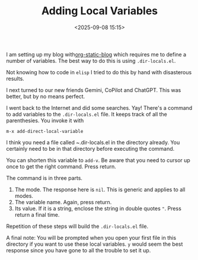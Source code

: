 #+title: Adding Local Variables
#+date: <2025-09-08 15:15>
#+description: 
#+filetags: :Emacs:Org_Mode:
I am setting up my blog with[[https://github.com/bastibe/org-static-blog][org-static-blog]] which requires me to define a number of variables. The best way to do this is using ~.dir-locals.el~.

Not knowing how to code in ~elisp~ I tried to do this by hand with disasterous results.

I next turned to our new friends Gemini, CoPilot and ChatGPT. This was better, but by no means perfect.

I went back to the Internet and did some searches. Yay! There's a command to add variables to the ~.dir-locals.el~ file. It keeps track of all the parenthesies. You invoke it with
#+BEGIN_EXAMPLE
m-x add-direct-local-variable
#+END_EXAMPLE
I think you need a file called ~.dir-locals.el in the directory already. You certainly need to be in that directory before executing the command.

You can shorten this variable to ~add-v~. Be aware that you need to cursor up once to get the right command. Press return.

The command is in three parts.

1. The mode. The response here is ~nil~. This is generic and applies to all modes.
2. The variable name. Again, press return.
3. Its value. If it is a string, enclose the string in double quotes ~"~. Press return a final time.

Repetition of these steps will build the ~.dir-locals.el~ file.

A final note: You will be prompted when you open your first file in this directory if you want to use these local variables. ~y~ would seem the best response since you have gone to all the trouble to set it up. 

	 
